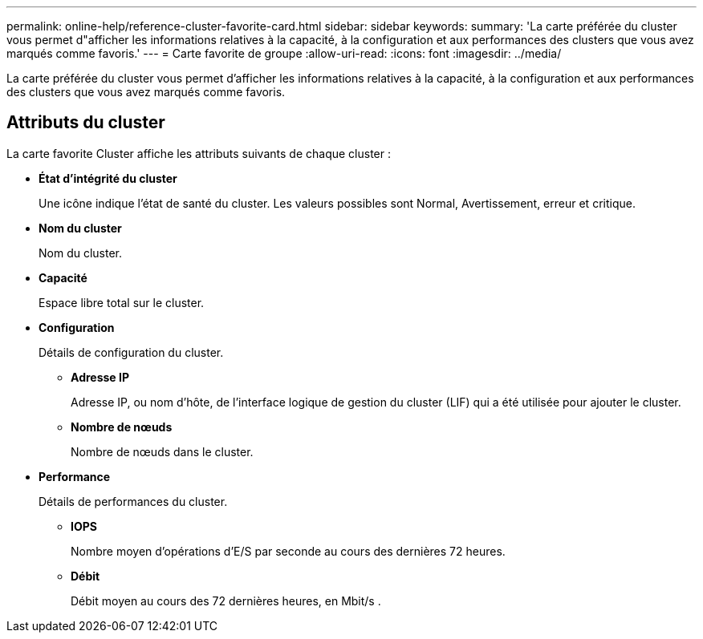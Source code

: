 ---
permalink: online-help/reference-cluster-favorite-card.html 
sidebar: sidebar 
keywords:  
summary: 'La carte préférée du cluster vous permet d"afficher les informations relatives à la capacité, à la configuration et aux performances des clusters que vous avez marqués comme favoris.' 
---
= Carte favorite de groupe
:allow-uri-read: 
:icons: font
:imagesdir: ../media/


[role="lead"]
La carte préférée du cluster vous permet d'afficher les informations relatives à la capacité, à la configuration et aux performances des clusters que vous avez marqués comme favoris.



== Attributs du cluster

La carte favorite Cluster affiche les attributs suivants de chaque cluster :

* *État d'intégrité du cluster*
+
Une icône indique l'état de santé du cluster. Les valeurs possibles sont Normal, Avertissement, erreur et critique.

* *Nom du cluster*
+
Nom du cluster.

* *Capacité*
+
Espace libre total sur le cluster.

* *Configuration*
+
Détails de configuration du cluster.

+
** *Adresse IP*
+
Adresse IP, ou nom d'hôte, de l'interface logique de gestion du cluster (LIF) qui a été utilisée pour ajouter le cluster.

** *Nombre de nœuds*
+
Nombre de nœuds dans le cluster.



* *Performance*
+
Détails de performances du cluster.

+
** *IOPS*
+
Nombre moyen d'opérations d'E/S par seconde au cours des dernières 72 heures.

** *Débit*
+
Débit moyen au cours des 72 dernières heures, en Mbit/s .




